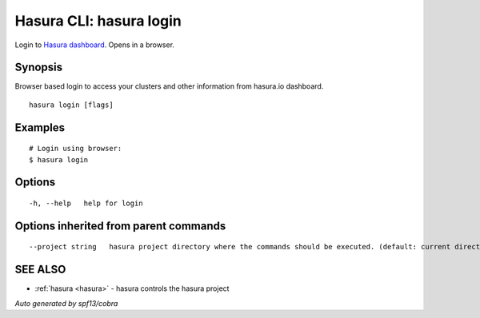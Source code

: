 .. _hasura_login:

Hasura CLI: hasura login
------------------------

Login to `Hasura dashboard <https://hasura.io>`_. Opens in a browser.

Synopsis
~~~~~~~~


Browser based login to access your clusters and other information from hasura.io dashboard.

::

  hasura login [flags]

Examples
~~~~~~~~

::

    # Login using browser:
    $ hasura login

Options
~~~~~~~

::

  -h, --help   help for login

Options inherited from parent commands
~~~~~~~~~~~~~~~~~~~~~~~~~~~~~~~~~~~~~~

::

      --project string   hasura project directory where the commands should be executed. (default: current directory)

SEE ALSO
~~~~~~~~

* :ref:`hasura <hasura>` 	 - hasura controls the hasura project

*Auto generated by spf13/cobra*
